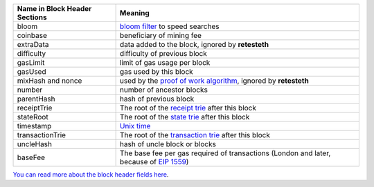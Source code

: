 ============================= ========================
Name in Block Header Sections Meaning
============================= ========================
bloom                         `bloom filter <https://en.wikipedia.org/wiki/Bloom_filter>`_ to
                              speed searches
coinbase                      beneficiary of mining fee
extraData                     data added to the block, ignored by **retesteth**
difficulty                    difficulty of previous block
gasLimit                      limit of gas usage per block
gasUsed                       gas used by this block
mixHash and nonce             used by the `proof of work algorithm 
                              <https://en.wikipedia.org/wiki/Ethash>`_, ignored by **retesteth**
number                        number of ancestor blocks
parentHash                    hash of previous block
receiptTrie                   The root of the `receipt trie 
                              <https://medium.com/shyft-network-media/understanding-trie-databases-in-ethereum-9f03d2c3325d>`_
                              after this block
stateRoot                     The root of the `state trie 
                              <https://medium.com/@eiki1212/ethereum-state-trie-architecture-explained-a30237009d4e>`_
                              after this block
timestamp                     `Unix time <https://en.wikipedia.org/wiki/Unix_time>`_
transactionTrie               The root of the `transaction trie 
                              <https://medium.com/shyft-network-media/understanding-trie-databases-in-ethereum-9f03d2c3325d>`_
                              after this block
uncleHash                     hash of uncle block or blocks
baseFee                       The base fee per gas required of transactions
                              (London and later, because of 
                              `EIP 1559 <https://github.com/ethereum/EIPs/blob/master/EIPS/eip-1559.md>`_)
============================= ========================

`You can read more about the block header fields here
<https://medium.com/@derao512/ethereum-under-the-hood-part-7-blocks-7f223510ba10>`_.


